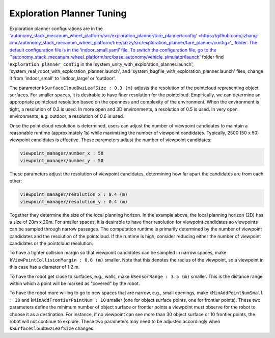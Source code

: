 Exploration Planner Tuning
==========================

Exploration planner configurations are in the `'autonomy_stack_mecanum_wheel_platform/src/exploration_planner/tare_planner/config' <https://github.com/jizhang-cmu/autonomy_stack_mecanum_wheel_platform/tree/jazzy/src/exploration_planner/tare_planner/config>'_ folder. The default configuration file is in the ‘indoor_small.yaml’ file. To switch the configuration file, go to the `'autonomy_stack_mecanum_wheel_platform/src/base_autonomy/vehicle_simulator/launch' <https://github.com/jizhang-cmu/autonomy_stack_mecanum_wheel_platform/tree/jazzy/src/base_autonomy/vehicle_simulator/launch>`_ folder find ``exploration_planner_config`` in the 'system_unity_with_exploration_planner.launch', 'system_real_robot_with_exploration_planner.launch', and 'system_bagfile_with_exploration_planner.launch' files, change it from 'indoor_small' to 'indoor_large' or 'outdoor'.

The parameter ``kSurfaceCloudDwzLeafSize : 0.3 (m)`` adjusts the resolution of the pointcloud representing object surfaces. For smaller spaces, it is desirable to have finer resolution for the pointcloud. Empirically, we can determine an appropriate pointcloud resolution based on the openness and complexity of the environment. When the environment is tight, a resolution of 0.3 is used. In more open and 3D environments, a resolution of 0.5 is used. In very open environments, e.g. outdoor, a resolution of 0.6 is used.

Once the point cloud resolution is determined, users can adjust the number of viewpoint candidates to maintain a reasonable runtime (approximately 1s) while maximizing the number of viewpoint candidates. Typically, 2500 (50 x 50) viewpoint candidates is effective. These parameters adjust the number of viewpoint candidates:

.. code-block:: XML

    viewpoint_manager/number_x : 50
    viewpoint_manager/number_y : 50

These parameters adjust the resolution of viewpoint candidates, determining how far apart the candidates are from each other:

.. code-block:: XML

    viewpoint_manager/resolution_x : 0.4 (m)
    viewpoint_manager/resolution_y : 0.4 (m)

Together they determine the size of the local planning horizon. In the example above, the local planning horizon (2D) has a size of 20m x 20m. For smaller spaces, it is desirable to have finer resolution for viewpoint candidates so viewpoints can be sampled through narrow passages. The computation runtime is primarily determined by the number of viewpoint candidates and the resolution of the pointcloud. If the runtime is high, consider reducing either the number of viewpoint candidates or the pointcloud resolution.

To have a tighter collision margin so that viewpoint candidates can be sampled in narrow spaces, make ``kViewPointCollisionMargin : 0.6 (m)`` smaller. Note that this denotes the radius of the viewpoint, so a viewpoint in this case has a diameter of 1.2 m.

To have the robot get close to surfaces, e.g., walls, make ``kSensorRange : 3.5 (m)`` smaller. This is the distance range within which a point will be marked as "covered" by the robot.

To have the robot more willing to go to new spaces that are narrow, e.g., small openings, make ``kMinAddPointNumSmall : 30`` and ``kMinAddFrontierPointNum : 10`` smaller (one for object surface points, one for frontier points). These two parameters define the minimum number of object surface or frontier points a viewpoint must observe for the robot to choose it as a destination. For instance, if no viewpoint can see more than 30 object surface or 10 frontier points, the robot will not continue to explore. These two parameters may need to be adjusted accordingly when ``kSurfaceCloudDwzLeafSize`` changes.
